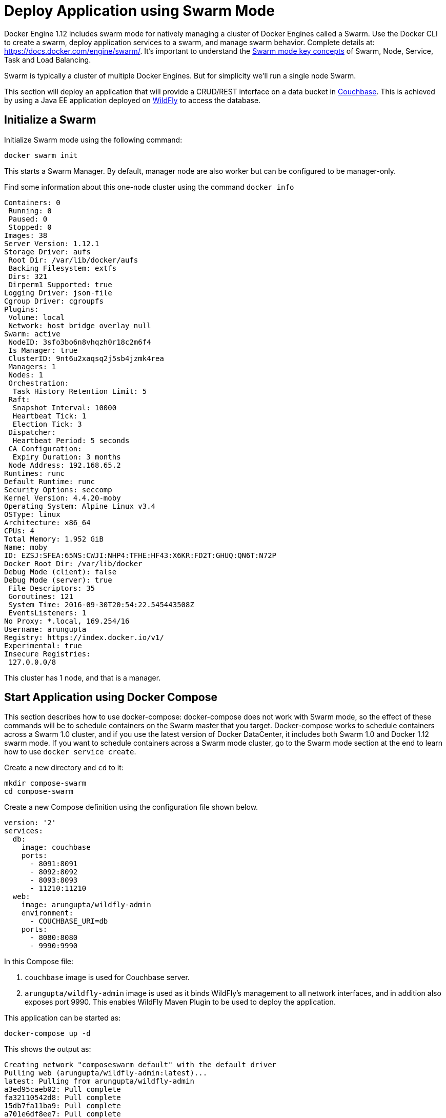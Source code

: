 :imagesdir: images

[[Swarm_Mode]]
= Deploy Application using Swarm Mode

Docker Engine 1.12 includes swarm mode for natively managing a cluster of Docker Engines called a Swarm. Use the Docker CLI to create a swarm, deploy application services to a swarm, and manage swarm behavior. Complete details at: https://docs.docker.com/engine/swarm/. It's important to understand the https://docs.docker.com/engine/swarm/key-concepts/[Swarm mode key concepts] of Swarm, Node, Service, Task and Load Balancing.

Swarm is typically a cluster of multiple Docker Engines. But for simplicity we'll run a single node Swarm.

This section will deploy an application that will provide a CRUD/REST interface on a data bucket in http://developer.couchbase.com/server[Couchbase]. This is achieved by using a Java EE application deployed on http://wildfly.org[WildFly] to access the database.

== Initialize a Swarm

Initialize Swarm mode using the following command:

    docker swarm init

This starts a Swarm Manager. By default, manager node are also worker but can be configured to be manager-only.

Find some information about this one-node cluster using the command `docker info`

[source, text]
----
Containers: 0
 Running: 0
 Paused: 0
 Stopped: 0
Images: 38
Server Version: 1.12.1
Storage Driver: aufs
 Root Dir: /var/lib/docker/aufs
 Backing Filesystem: extfs
 Dirs: 321
 Dirperm1 Supported: true
Logging Driver: json-file
Cgroup Driver: cgroupfs
Plugins:
 Volume: local
 Network: host bridge overlay null
Swarm: active
 NodeID: 3sfo3bo6n8vhqzh0r18c2m6f4
 Is Manager: true
 ClusterID: 9nt6u2xaqsq2j5sb4jzmk4rea
 Managers: 1
 Nodes: 1
 Orchestration:
  Task History Retention Limit: 5
 Raft:
  Snapshot Interval: 10000
  Heartbeat Tick: 1
  Election Tick: 3
 Dispatcher:
  Heartbeat Period: 5 seconds
 CA Configuration:
  Expiry Duration: 3 months
 Node Address: 192.168.65.2
Runtimes: runc
Default Runtime: runc
Security Options: seccomp
Kernel Version: 4.4.20-moby
Operating System: Alpine Linux v3.4
OSType: linux
Architecture: x86_64
CPUs: 4
Total Memory: 1.952 GiB
Name: moby
ID: EZSJ:SFEA:65NS:CWJI:NHP4:TFHE:HF43:X6KR:FD2T:GHUQ:QN6T:N72P
Docker Root Dir: /var/lib/docker
Debug Mode (client): false
Debug Mode (server): true
 File Descriptors: 35
 Goroutines: 121
 System Time: 2016-09-30T20:54:22.545443508Z
 EventsListeners: 1
No Proxy: *.local, 169.254/16
Username: arungupta
Registry: https://index.docker.io/v1/
Experimental: true
Insecure Registries:
 127.0.0.0/8
----

This cluster has 1 node, and that is a manager.

== Start Application using Docker Compose

This section describes how to use docker-compose: docker-compose does not work with Swarm mode, so the effect of these commands will be to schedule containers on the Swarm master that you target. Docker-compose works to schedule containers across a Swarm 1.0 cluster, and if you use the latest version of Docker DataCenter, it includes both Swarm 1.0 and Docker 1.12 swarm mode. If you want to schedule containers across a Swarm mode cluster, go to the Swarm mode section at the end to learn how to use `docker service create`.

Create a new directory and `cd` to it:

    mkdir compose-swarm
    cd compose-swarm

Create a new Compose definition using the configuration file shown below.

[source, text]
----
version: '2'
services:
  db:
    image: couchbase
    ports:
      - 8091:8091
      - 8092:8092 
      - 8093:8093 
      - 11210:11210
  web:
    image: arungupta/wildfly-admin
    environment:
      - COUCHBASE_URI=db
    ports:
      - 8080:8080
      - 9990:9990
----

In this Compose file:

. `couchbase` image is used for Couchbase server.
. `arungupta/wildfly-admin` image is used as it binds WildFly’s management to all network interfaces, and in addition also exposes port 9990. This enables WildFly Maven Plugin to be used to deploy the application.

This application can be started as:

    docker-compose up -d

This shows the output as:

[source, text]
----
Creating network "composeswarm_default" with the default driver
Pulling web (arungupta/wildfly-admin:latest)...
latest: Pulling from arungupta/wildfly-admin
a3ed95caeb02: Pull complete
fa32110542d8: Pull complete
15db7fa11ba9: Pull complete
a701e6df8ee7: Pull complete
6e1e0efdee86: Pull complete
191bf863124f: Pull complete
16ade257aae0: Pull complete
df6d4a72b040: Pull complete
Digest: sha256:a86d9e3807dd002ef070eea16bb90ae55d966da0a53fdc8ab121dcb505db1a20
Status: Downloaded newer image for arungupta/wildfly-admin:latest
Pulling db (couchbase:latest)...
latest: Pulling from library/couchbase
56eb14001ceb: Already exists
7ff49c327d83: Already exists
6e532f87f96d: Already exists
3ce63537e70c: Already exists
b8145bb24a3f: Already exists
e6e203bac6d0: Already exists
566dfc7d9e85: Already exists
a2c938a8a28b: Already exists
c6f4b64cd81f: Already exists
9471cd6d0816: Already exists
b5dbff584fd2: Already exists
cb803d8435bd: Already exists
Digest: sha256:c28ef137a77914333cd65e5cdf187e38507627d83caa06f4748ca0f596e49bea
Status: Downloaded newer image for couchbase:latest
Creating composeswarm_db_1
Creating composeswarm_web_1
----

WildFly and Couchbase containers are started on this node. If the Swarm cluster has multiple nodes then the containers will be started on different nodes based upon default `spread` strategy.

A new overlay network is created. This allows multiple containers on different hosts to communicate with each other.

== Verify Containers in Application

Connect to the Swarm cluster and verify that WildFly and Couchbase are running using `docker-compose ps`:

[source, text]
----
docker-compose ps
                  Name                                       Command                                      State                                       Ports                   
-----------------------------------------------------------------------------------------------------------------------------------------------------------------------------
composeswarm_db_1                           /entrypoint.sh couchbase-s ...              Up                                          11207/tcp, 0.0.0.0:11210->11210/tcp,      
                                                                                                                                    11211/tcp, 18091/tcp, 18092/tcp,          
                                                                                                                                    18093/tcp, 0.0.0.0:8091->8091/tcp,        
                                                                                                                                    0.0.0.0:8092->8092/tcp,                   
                                                                                                                                    0.0.0.0:8093->8093/tcp, 8094/tcp          
composeswarm_web_1                          /opt/jboss/wildfly/bin/sta ...              Up                                          0.0.0.0:8080->8080/tcp,                   
                                                                                                                                    0.0.0.0:9990->9990/tcp    
----

== Configure Couchbase server

Clone https://github.com/arun-gupta/couchbase-javaee.git. This workspace contains a simple Java EE application that is deployed on WildFly and provides a REST API over a sample bucket in Couchbase.

Couchbase server can be configured using http://developer.couchbase.com/documentation/server/current/rest-api/rest-endpoints-all.html[Couchbase REST API]. The application contains a Maven profile that configures the Couchbase server, loads the `travel-sample` bucket, and creates an empty bucket. This can be invoked as:

[source, text]
----
mvn install -Pcouchbase -Ddocker.host=localhost

. . .

[INFO] --- exec-maven-plugin:1.4.0:exec (Configure memory) @ couchbase-javaee ---
  % Total    % Received % Xferd  Average Speed   Time    Time     Time  Current
                                 Dload  Upload   Total   Spent    Left  Speed
  0     0    0     0    0     0      0      0 --:--:-- --:--:-- --:--:--     0*   Trying ::1...
* Connected to localhost (::1) port 8091 (#0)
> POST /pools/default HTTP/1.1
> Host: localhost:8091
> User-Agent: curl/7.43.0
> Accept: */*
> Content-Length: 36
> Content-Type: application/x-www-form-urlencoded
> 
} [36 bytes data]
* upload completely sent off: 36 out of 36 bytes
< HTTP/1.1 200 OK
< Server: Couchbase Server
< Pragma: no-cache
< Date: Fri, 15 Jul 2016 22:56:30 GMT
< Content-Length: 0
< Cache-Control: no-cache
< 
100    36    0     0  100    36      0   4309 --:--:-- --:--:-- --:--:--  4500
* Connection #0 to host localhost left intact
[INFO] 
[INFO] --- exec-maven-plugin:1.4.0:exec (Configure services) @ couchbase-javaee ---
  % Total    % Received % Xferd  Average Speed   Time    Time     Time  Current
                                 Dload  Upload   Total   Spent    Left  Speed
  0     0    0     0    0     0      0      0 --:--:-- --:--:-- --:--:--     0*   Trying ::1...
* Connected to localhost (::1) port 8091 (#0)
> POST /node/controller/setupServices HTTP/1.1
> Host: localhost:8091
> User-Agent: curl/7.43.0
> Accept: */*
> Content-Length: 26
> Content-Type: application/x-www-form-urlencoded
> 
} [26 bytes data]
* upload completely sent off: 26 out of 26 bytes
< HTTP/1.1 200 OK
< Server: Couchbase Server
< Pragma: no-cache
< Date: Fri, 15 Jul 2016 22:56:30 GMT
< Content-Length: 0
< Cache-Control: no-cache
< 
100    26    0     0  100    26      0   3474 --:--:-- --:--:-- --:--:--  3714
* Connection #0 to host localhost left intact
[INFO] 
[INFO] --- exec-maven-plugin:1.4.0:exec (Setup credentials) @ couchbase-javaee ---
  % Total    % Received % Xferd  Average Speed   Time    Time     Time  Current
                                 Dload  Upload   Total   Spent    Left  Speed
  0     0    0     0    0     0      0      0 --:--:-- --:--:-- --:--:--     0*   Trying ::1...
* Connected to localhost (::1) port 8091 (#0)
> POST /settings/web HTTP/1.1
> Host: localhost:8091
> User-Agent: curl/7.43.0
> Accept: */*
> Content-Length: 50
> Content-Type: application/x-www-form-urlencoded
> 
} [50 bytes data]
* upload completely sent off: 50 out of 50 bytes
< HTTP/1.1 200 OK
< Server: Couchbase Server
< Pragma: no-cache
< Date: Fri, 15 Jul 2016 22:56:30 GMT
< Content-Type: application/json
< Content-Length: 39
< Cache-Control: no-cache
< 
{ [39 bytes data]
100    89  100    39  100    50   3349   4293 --:--:-- --:--:-- --:--:--  4545
* Connection #0 to host localhost left intact
{"newBaseUri":"http://localhost:8091/"}[INFO] 
[INFO] --- exec-maven-plugin:1.4.0:exec (Install travel-sample bucket) @ couchbase-javaee ---
  % Total    % Received % Xferd  Average Speed   Time    Time     Time  Current
                                 Dload  Upload   Total   Spent    Left  Speed
  0     0    0     0    0     0      0      0 --:--:-- --:--:-- --:--:--     0*   Trying ::1...
* Connected to localhost (::1) port 8091 (#0)
* Server auth using Basic with user 'Administrator'
> POST /sampleBuckets/install HTTP/1.1
> Host: localhost:8091
> Authorization: Basic QWRtaW5pc3RyYXRvcjpwYXNzd29yZA==
> User-Agent: curl/7.43.0
> Accept: */*
> Content-Length: 17
> Content-Type: application/x-www-form-urlencoded
> 
} [17 bytes data]
* upload completely sent off: 17 out of 17 bytes
< HTTP/1.1 202 Accepted
< Server: Couchbase Server
< Pragma: no-cache
< Date: Fri, 15 Jul 2016 22:56:30 GMT
< Content-Type: application/json
< Content-Length: 2
< Cache-Control: no-cache
< 
{ [2 bytes data]
100    19  100     2  100    17     51    435 --:--:-- --:--:-- --:--:--   447
* Connection #0 to host localhost left intact
[][INFO] 
[INFO] --- exec-maven-plugin:1.4.0:exec (Create a new book bucket) @ couchbase-javaee ---
  % Total    % Received % Xferd  Average Speed   Time    Time     Time  Current
                                 Dload  Upload   Total   Spent    Left  Speed
  0     0    0     0    0     0      0      0 --:--:-- --:--:-- --:--:--     0*   Trying ::1...
* Connected to localhost (::1) port 8091 (#0)
* Server auth using Basic with user 'Administrator'
> POST /pools/default/buckets HTTP/1.1
> Host: localhost:8091
> Authorization: Basic QWRtaW5pc3RyYXRvcjpwYXNzd29yZA==
> User-Agent: curl/7.43.0
> Accept: */*
> Content-Length: 60
> Content-Type: application/x-www-form-urlencoded
> 
} [60 bytes data]
* upload completely sent off: 60 out of 60 bytes
< HTTP/1.1 202 Accepted
< Server: Couchbase Server
< Pragma: no-cache
< Location: /pools/default/buckets/books
< Date: Fri, 15 Jul 2016 22:56:31 GMT
< Content-Length: 0
< Cache-Control: no-cache
< 
100    60    0     0  100    60      0   7577 --:--:-- --:--:-- --:--:--  8571
* Connection #0 to host localhost left intact
[INFO] ------------------------------------------------------------------------
[INFO] BUILD SUCCESS
[INFO] ------------------------------------------------------------------------

. . .

----

Wait for a few seconds for the `travel-sample` bucket to be created, populated and indexes created.

== Deploy Application

Deploy the application to WildFly by specifying three parameters:

. Host IP address where WildFly is running (`localhost` in this example)
. Username of a user in WildFly's administrative realm
. Password of the user specified in WildFly's administrative realm

[source, text]
----
mvn install -Pwildfly -Dwildfly.hostname=localhost -Dwildfly.username=admin -Dwildfly.password=Admin#007

. . .

Jul 15, 2016 2:58:28 PM org.xnio.Xnio <clinit>
INFO: XNIO version 3.3.1.Final
Jul 15, 2016 2:58:28 PM org.xnio.nio.NioXnio <clinit>
INFO: XNIO NIO Implementation Version 3.3.1.Final
Jul 15, 2016 2:58:28 PM org.jboss.remoting3.EndpointImpl <clinit>
INFO: JBoss Remoting version 4.0.9.Final
[INFO] Authenticating against security realm: ManagementRealm
[INFO] ------------------------------------------------------------------------
[INFO] BUILD SUCCESS
[INFO] ------------------------------------------------------------------------

. . .
----

== Access Application

Now that the WildFly and Couchbase servers have been configured, let's access the application. You need to specify IP address of the host where WildFly is running (`localhost` in our case).

The endpoint can be accessed in this case as:

    curl http://localhost:8080/couchbase-javaee/resources/airline

The output is shown as:

[[Java_EE_Application_Output]]
.Java EE Application Output
====
[source, text]
----
[{"travel-sample":{"id":10,"iata":"Q5","icao":"MLA","name":"40-Mile Air","callsign":"MILE-AIR","type":"airline","country":"United States"}}, {"travel-sample":{"id":10123,"iata":"TQ","icao":"TXW","name":"Texas Wings","callsign":"TXW","type":"airline","country":"United States"}}, {"travel-sample":{"id":10226,"iata":"A1","icao":"A1F","name":"Atifly","callsign":"atifly","type":"airline","country":"United States"}}, {"travel-sample":{"id":10642,"iata":null,"icao":"JRB","name":"Jc royal.britannica","callsign":null,"type":"airline","country":"United Kingdom"}}, {"travel-sample":{"id":10748,"iata":"ZQ","icao":"LOC","name":"Locair","callsign":"LOCAIR","type":"airline","country":"United States"}}, {"travel-sample":{"id":10765,"iata":"K5","icao":"SQH","name":"SeaPort Airlines","callsign":"SASQUATCH","type":"airline","country":"United States"}}, {"travel-sample":{"id":109,"iata":"KO","icao":"AER","name":"Alaska Central Express","callsign":"ACE AIR","type":"airline","country":"United States"}}, {"travel-sample":{"id":112,"iata":"5W","icao":"AEU","name":"Astraeus","callsign":"FLYSTAR","type":"airline","country":"United Kingdom"}}, {"travel-sample":{"id":1191,"iata":"UU","icao":"REU","name":"Air Austral","callsign":"REUNION","type":"airline","country":"France"}}, {"travel-sample":{"id":1203,"iata":"A5","icao":"RLA","name":"Airlinair","callsign":"AIRLINAIR","type":"airline","country":"France"}}]
----
====

This shows 10 airlines from the `travel-sample` bucket.

== Shutdown Application

Shutdown the application:

[source, text]
----
docker-compose down
Stopping composeswarm_web_1 ... done
Stopping composeswarm_db_1 ... done
Removing composeswarm_web_1 ... done
Removing composeswarm_db_1 ... done
Removing network composeswarm_default
----

This stops and removes the container in each service. It also deletes any networks that were created as part of this application.

== Scheduling containers across a Swarm mode cluster with docker service create

If you use Swarm mode, you cannot use docker-compose, and need to use docker service create. Here is how to to schedule the example application services.

```
docker network create --driver overlay javaee

docker service create --name db \
--network javaee \
arungupta/couchbase 

docker service create --name javaee \
--network javaee \
--publish 8090:8080 \
--replicas 3 \
--env COUCHBASE_URI=db \
chanezon/wildfly-couchbase-javaee7
```

This creates an overlay network over the cluster named javaee. Then schedules the db service and the javaee service on that network. The name of the service, db, will be used as a dns alias to talk to that service over the javaee service. We don't need to expose the db ports outside of the network. The javaee service will schedule 3 replicas on random ports and hosts in the cluster, and Swarm buil-in routing mesh will expose port 8090 on each node in the cluster for that service. This means that the 3 containers running our web application will be load balanced from any node in the cluster on port 8090. You can verify that on your local installation with:

In order to list the services and get details about the javaee service
```
docker service ls
docker service inspect javaee
```

And you can still use `docker ps` and `docker logs` on the containers implementing the tasks for the services to watch their logs.

In order to test if the application started successfully:

```
curl http://localhost:8090/airlines/resources/airline
```

If you use https://beta.docker.com/docs/[Docker for AWS or Docker for Azure beta], the published port will be exposed by the external load balancer of your cluster automatically.


When you are done, remove the services with

```
docker service rm javaee db
```
